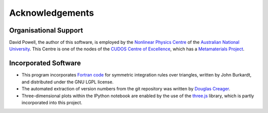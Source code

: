 Acknowledgements
================

Organisational Support
----------------------

David Powell, the author of this software, is employed by the `Nonlinear Physics Centre <http://physics.anu.edu.au/nonlinear>`_
of the `Australian National University <http://www.anu.edu.au/>`_. This Centre is
one of the nodes of the `CUDOS Centre of Excellence <http://cudos.org.au/>`_, which
has a `Metamaterials Project <http://cudos.org.au/research/projects/functional_metamaterials.shtml>`_.

Incorporated Software
---------------------

* This program incorporates `Fortran code <http://people.sc.fsu.edu/~jburkardt/f_src/triangle_dunavant_rule/triangle_dunavant_rule.html>`_
  for symmetric integration rules over triangles, written
  by John Burkardt, and distributed under the GNU LGPL license.

* The automated extraction of version numbers from the git repository was written by
  `Douglas Creager <http://dcreager.net/2010/02/10/setuptools-git-version-numbers/>`_.

* Three-dimensional plots within the IPython notebook are enabled by the use of the `three.js <http://threejs.org/>`_
  library, which is partly incorporated into this project.